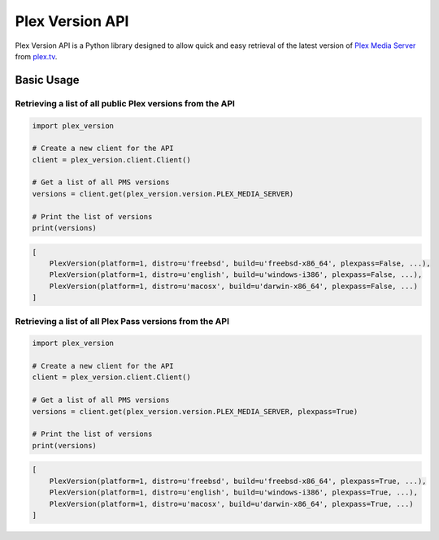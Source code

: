 Plex Version API
================

Plex Version API is a Python library designed to allow quick and easy retrieval of the latest version of `Plex Media Server`_ from plex.tv_.

.. _Plex Homepage: https://plex.tv
.. _Plex Media Server: `Plex Homepage`_
.. _plex.tv: `Plex Homepage`_

Basic Usage
-----------

Retrieving a list of all public Plex versions from the API
^^^^^^^^^^^^^^^^^^^^^^^^^^^^^^^^^^^^^^^^^^^^^^^^^^^^^^^^^^
.. code-block:: python

    import plex_version

    # Create a new client for the API
    client = plex_version.client.Client()

    # Get a list of all PMS versions
    versions = client.get(plex_version.version.PLEX_MEDIA_SERVER)

    # Print the list of versions
    print(versions)

.. code-block:: python

    [
        PlexVersion(platform=1, distro=u'freebsd', build=u'freebsd-x86_64', plexpass=False, ...),
        PlexVersion(platform=1, distro=u'english', build=u'windows-i386', plexpass=False, ...),
        PlexVersion(platform=1, distro=u'macosx', build=u'darwin-x86_64', plexpass=False, ...)
    ]

Retrieving a list of all Plex Pass versions from the API
^^^^^^^^^^^^^^^^^^^^^^^^^^^^^^^^^^^^^^^^^^^^^^^^^^^^^^^^
.. code-block:: python

    import plex_version

    # Create a new client for the API
    client = plex_version.client.Client()

    # Get a list of all PMS versions
    versions = client.get(plex_version.version.PLEX_MEDIA_SERVER, plexpass=True)

    # Print the list of versions
    print(versions)

.. code-block:: python

    [
        PlexVersion(platform=1, distro=u'freebsd', build=u'freebsd-x86_64', plexpass=True, ...),
        PlexVersion(platform=1, distro=u'english', build=u'windows-i386', plexpass=True, ...),
        PlexVersion(platform=1, distro=u'macosx', build=u'darwin-x86_64', plexpass=True, ...)
    ]
